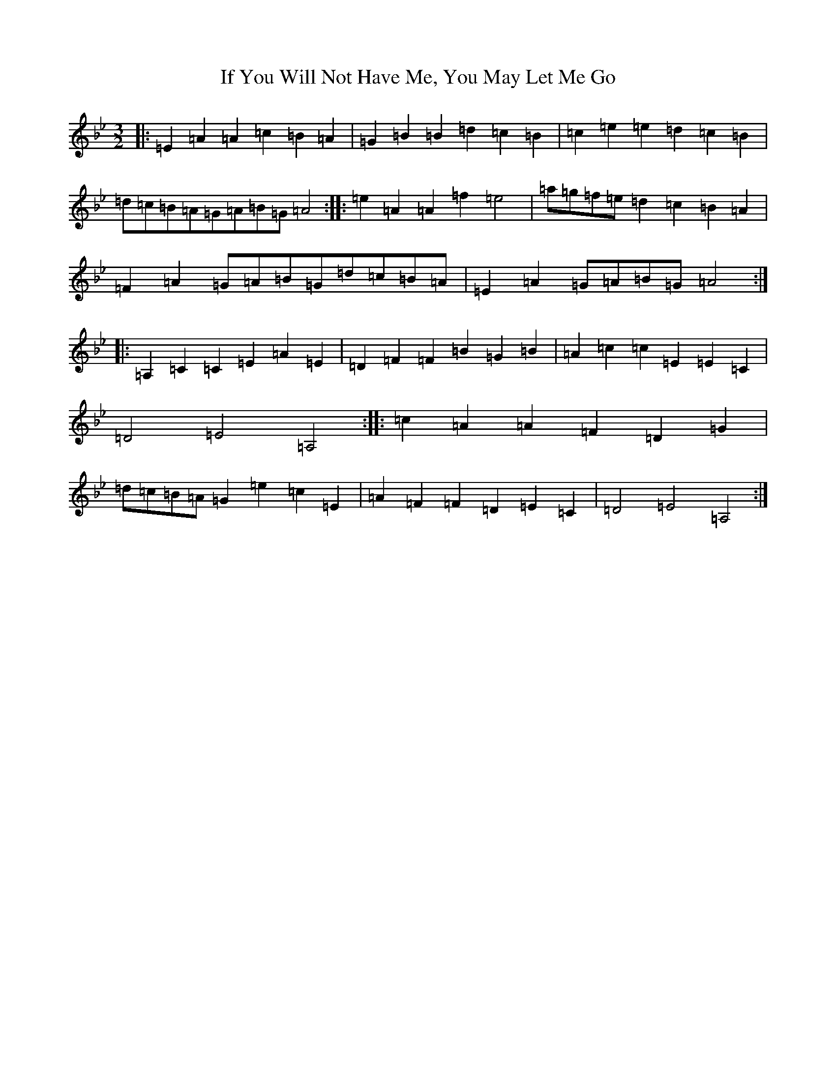 X: 9807
T: If You Will Not Have Me, You May Let Me Go
S: https://thesession.org/tunes/7431#setting22247
Z: C Dorian
R: three-two
M:3/2
L:1/8
K: C Dorian
|:=E2=A2=A2=c2=B2=A2|=G2=B2=B2=d2=c2=B2|=c2=e2=e2=d2=c2=B2|=d=c=B=A=G=A=B=G=A4:||:=e2=A2=A2=f2=e4|=a=g=f=e=d2=c2=B2=A2|=F2=A2=G=A=B=G=d=c=B=A|=E2=A2=G=A=B=G=A4:||:=A,2=C2=C2=E2=A2=E2|=D2=F2=F2=B2=G2=B2|=A2=c2=c2=E2=E2=C2|=D4=E4=A,4:||:=c2=A2=A2=F2=D2=G2|=d=c=B=A=G2=e2=c2=E2|=A2=F2=F2=D2=E2=C2|=D4=E4=A,4:|